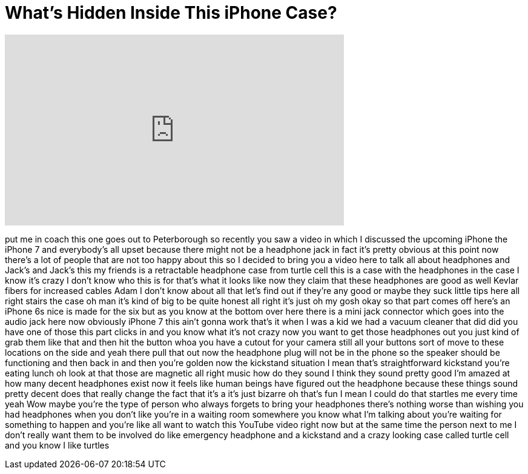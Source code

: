 = What's Hidden Inside This iPhone Case?
:published_at: 2016-07-26
:hp-alt-title: What's Hidden Inside This iPhone Case?
:hp-image: https://i.ytimg.com/vi/RRPxpXZR-ds/maxresdefault.jpg


++++
<iframe width="560" height="315" src="https://www.youtube.com/embed/RRPxpXZR-ds?rel=0" frameborder="0" allow="autoplay; encrypted-media" allowfullscreen></iframe>
++++

put me in coach this one goes out to
Peterborough so recently you saw a video
in which I discussed the upcoming iPhone
the iPhone 7 and everybody's all upset
because there might not be a headphone
jack in fact it's pretty obvious at this
point now there's a lot of people that
are not too happy about this so I
decided to bring you a video here to
talk all about headphones and Jack's and
Jack's this my friends is a retractable
headphone case from turtle cell this is
a case with the headphones in the case
I know it's crazy I don't know who this
is for that's what it looks like now
they claim that these headphones are
good as well Kevlar fibers for increased
cables Adam I don't know about all that
let's find out if they're any good
or maybe they suck little tips here all
right
stairs the case oh man it's kind of big
to be quite honest all right it's just
oh my gosh okay so that part comes off
here's an iPhone 6s nice is made for the
six but as you know at the bottom over
here there is a mini jack connector
which goes into the audio jack here now
obviously iPhone 7 this ain't gonna work
that's it
when I was a kid we had a vacuum cleaner
that did did you have one of those this
part clicks in and you know what it's
not crazy now you want to get those
headphones out you just kind of grab
them like that and then hit the button
whoa you have a cutout for your camera
still all your buttons sort of move to
these locations on the side and yeah
there pull that out now the headphone
plug will not be in the phone so the
speaker should be functioning and then
back in and then you're golden
now the kickstand situation I mean
that's straightforward kickstand you're
eating lunch oh look at that
those are magnetic all right music how
do they sound
I think they sound pretty good I'm
amazed at how many decent headphones
exist now it feels like human beings
have figured out the headphone because
these things sound pretty decent does
that really change the fact that it's a
it's just bizarre oh that's fun I mean I
could do that startles me every time
yeah Wow
maybe you're the type of person who
always forgets to bring your headphones
there's nothing worse than wishing you
had headphones when you don't like
you're in a waiting room somewhere you
know what I'm talking about you're
waiting for something to happen and
you're like all want to watch this
YouTube video right now but at the same
time the person next to me I don't
really want them to be involved do like
emergency headphone and a kickstand and
a crazy looking case called turtle cell
and you know I like turtles